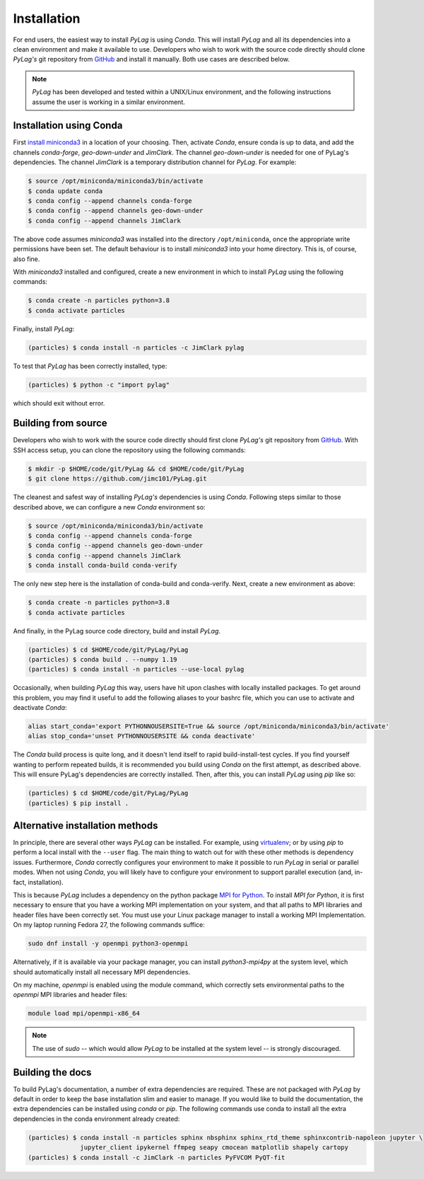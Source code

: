 .. _installation:

Installation
============

For end users, the easiest way to install *PyLag* is using *Conda*. This will install *PyLag* and all its dependencies into a clean environment and make it available to use. Developers who wish to work with the source code directly should clone *PyLag's* git repository from `GitHub <https://github.com/jimc101/PyLag>`_ and install it manually. Both use cases are described below.

.. note::
        *PyLag* has been developed and tested within a UNIX/Linux environment, and the following instructions assume the user is working in a similar environment.

.. _users:

Installation using Conda
------------------------

First `install miniconda3 <https://conda.io/projects/conda/en/latest/user-guide/install/linux.html>`_ in a location of your choosing. Then, activate *Conda*, ensure conda is up to data, and add the channels *conda-forge*, *geo-down-under* and *JimClark*. The channel *geo-down-under* is needed for one of PyLag's dependencies. The channel *JimClark* is a temporary distribution channel for *PyLag*. For example:

.. code-block:: bash

    $ source /opt/miniconda/miniconda3/bin/activate
    $ conda update conda
    $ conda config --append channels conda-forge
    $ conda config --append channels geo-down-under
    $ conda config --append channels JimClark

The above code assumes *miniconda3* was installed into the directory ``/opt/miniconda``, once the appropriate write permissions have been set. The default behaviour is to install *miniconda3* into your home directory. This is, of course, also fine.

With *miniconda3* installed and configured, create a new environment in which to install *PyLag* using the following commands:

.. code-block:: bash

    $ conda create -n particles python=3.8
    $ conda activate particles

Finally, install *PyLag*:

.. code-block:: bash

    (particles) $ conda install -n particles -c JimClark pylag

To test that *PyLag* has been correctly installed, type:

.. code-block:: bash

    (particles) $ python -c "import pylag"

which should exit without error.

.. _developers:


Building from source
--------------------

Developers who wish to work with the source code directly should first clone *PyLag's* git repository from `GitHub <https://github.com/jimc101/PyLag>`_. With SSH access setup, you can clone the repository using the following commands:

.. code-block:: bash

    $ mkdir -p $HOME/code/git/PyLag && cd $HOME/code/git/PyLag
    $ git clone https://github.com/jimc101/PyLag.git

The cleanest and safest way of installing *PyLag's* dependencies is using *Conda*. Following steps similar to those described above, we can configure a new *Conda* environment so:

.. code-block:: bash

    $ source /opt/miniconda/miniconda3/bin/activate
    $ conda config --append channels conda-forge
    $ conda config --append channels geo-down-under
    $ conda config --append channels JimClark
    $ conda install conda-build conda-verify

The only new step here is the installation of conda-build and conda-verify. Next, create a new environment as above:

.. code-block:: bash

    $ conda create -n particles python=3.8
    $ conda activate particles

And finally, in the PyLag source code directory, build and install *PyLag*.

.. code-block:: bash

    (particles) $ cd $HOME/code/git/PyLag/PyLag
    (particles) $ conda build . --numpy 1.19
    (particles) $ conda install -n particles --use-local pylag

Occasionally, when building *PyLag* this way, users have hit upon clashes with locally installed packages. To get around this problem, you may find it useful to add the following aliases to your bashrc file, which you can use to activate and deactivate *Conda*:

.. code-block:: bash

    alias start_conda='export PYTHONNOUSERSITE=True && source /opt/miniconda/miniconda3/bin/activate'
    alias stop_conda='unset PYTHONNOUSERSITE && conda deactivate'

The *Conda* build process is quite long, and it doesn't lend itself to rapid build-install-test cycles. If you find yourself wanting to perform repeated builds, it is recommended you build using *Conda* on the first attempt, as described above. This will ensure PyLag's dependencies are correctly installed. Then, after this, you can install *PyLag* using *pip* like so:

.. code-block:: bash

    (particles) $ cd $HOME/code/git/PyLag/PyLag
    (particles) $ pip install .


.. _alternatives:

Alternative installation methods
--------------------------------

In principle, there are several other ways *PyLag* can be installed. For example, using `virtualenv <https://virtualenv.pypa.io/en/stable/>`_; or by using *pip* to perform a local install with the ``--user`` flag. The main thing to watch out for with these other methods is dependency issues. Furthermore, *Conda* correctly configures your environment to make it possible to run *PyLag* in serial or parallel modes. When not using *Conda*, you will likely have to configure your environment to support parallel execution (and, in-fact, installation).

This is because *PyLag* includes a dependency on the python package `MPI for Python <https://mpi4py.readthedocs.io/en/stable/>`_. To install *MPI for Python*, it is first necessary to ensure that you have a working MPI implementation on your system, and that all paths to MPI libraries and header files have been correctly set. You must use your Linux package manager to install a working MPI Implementation. On my laptop running Fedora 27, the following commands suffice:

.. code-block:: bash

   sudo dnf install -y openmpi python3-openmpi

Alternatively, if it is available via your package manager, you can install `python3-mpi4py` at the system level, which should automatically install all necessary MPI dependencies.

On my machine, *openmpi* is enabled using the module command, which correctly sets environmental paths to the *openmpi* MPI libraries and header files:

.. code-block:: bash

   module load mpi/openmpi-x86_64

.. note::
    The use of *sudo* -- which would allow *PyLag* to be installed at the system level -- is strongly discouraged.

Building the docs
-----------------

To build PyLag's documentation, a number of extra dependencies are required. These are not packaged with *PyLag* by default in order to keep the base installation slim and easier to manage. If you would like to build the documentation, the extra dependencies can be installed using *conda* or *pip*. The following commands use conda to install all the extra dependencies in the conda environment already created:

.. code-block:: bash

   (particles) $ conda install -n particles sphinx nbsphinx sphinx_rtd_theme sphinxcontrib-napoleon jupyter \
                 jupyter_client ipykernel ffmpeg seapy cmocean matplotlib shapely cartopy
   (particles) $ conda install -c JimClark -n particles PyFVCOM PyQT-fit

